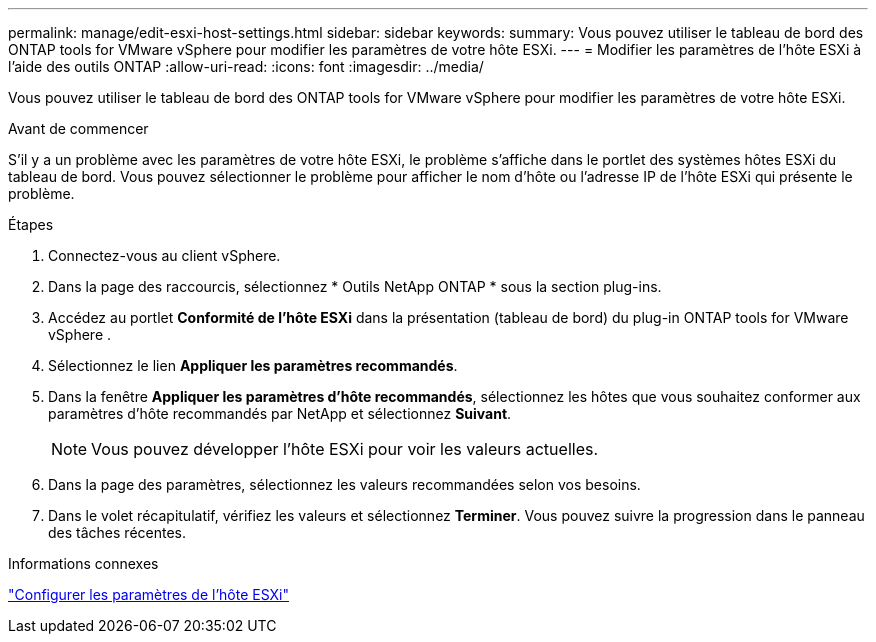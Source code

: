 ---
permalink: manage/edit-esxi-host-settings.html 
sidebar: sidebar 
keywords:  
summary: Vous pouvez utiliser le tableau de bord des ONTAP tools for VMware vSphere pour modifier les paramètres de votre hôte ESXi. 
---
= Modifier les paramètres de l'hôte ESXi à l'aide des outils ONTAP
:allow-uri-read: 
:icons: font
:imagesdir: ../media/


[role="lead"]
Vous pouvez utiliser le tableau de bord des ONTAP tools for VMware vSphere pour modifier les paramètres de votre hôte ESXi.

.Avant de commencer
S’il y a un problème avec les paramètres de votre hôte ESXi, le problème s’affiche dans le portlet des systèmes hôtes ESXi du tableau de bord.  Vous pouvez sélectionner le problème pour afficher le nom d’hôte ou l’adresse IP de l’hôte ESXi qui présente le problème.

.Étapes
. Connectez-vous au client vSphere.
. Dans la page des raccourcis, sélectionnez * Outils NetApp ONTAP * sous la section plug-ins.
. Accédez au portlet *Conformité de l'hôte ESXi* dans la présentation (tableau de bord) du plug-in ONTAP tools for VMware vSphere .
. Sélectionnez le lien *Appliquer les paramètres recommandés*.
. Dans la fenêtre *Appliquer les paramètres d'hôte recommandés*, sélectionnez les hôtes que vous souhaitez conformer aux paramètres d'hôte recommandés par NetApp et sélectionnez *Suivant*.
+

NOTE: Vous pouvez développer l’hôte ESXi pour voir les valeurs actuelles.

. Dans la page des paramètres, sélectionnez les valeurs recommandées selon vos besoins.
. Dans le volet récapitulatif, vérifiez les valeurs et sélectionnez *Terminer*.  Vous pouvez suivre la progression dans le panneau des tâches récentes.


.Informations connexes
link:../configure/configure-esx-server-multipath-and-timeout-settings.html["Configurer les paramètres de l'hôte ESXi"]
